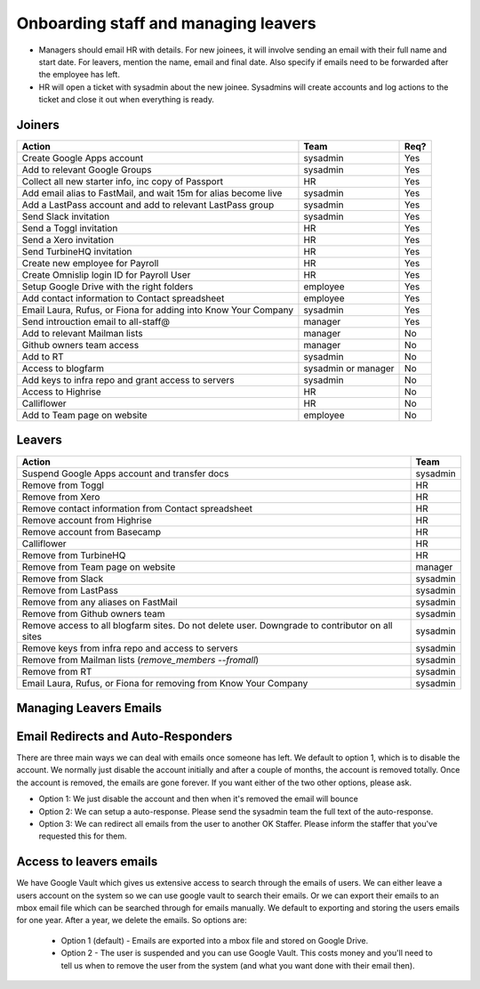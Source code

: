 Onboarding staff and managing leavers
=====================================

* Managers should email HR with details. For new joinees, it will involve
  sending an email with their full name and start date. For leavers, mention
  the name, email and final date. Also specify if emails need to be forwarded
  after the employee has left.
* HR will open a ticket with sysadmin about the new joinee. Sysadmins will
  create accounts and log actions to the ticket and close it out when
  everything is ready.

Joiners
-------



+-------------------------------------------------------+----------+--------+
| Action                                                | Team     | Req?   |
+=======================================================+==========+========+
| Create Google Apps account                            | sysadmin | Yes    |
+-------------------------------------------------------+----------+--------+
| Add to relevant Google Groups                         | sysadmin | Yes    |
+-------------------------------------------------------+----------+--------+
| Collect all new starter info, inc copy of Passport    | HR       | Yes    |
+-------------------------------------------------------+----------+--------+
| Add email alias to FastMail, and wait 15m for alias   | sysadmin | Yes    |
| become live                                           |          |        |
+-------------------------------------------------------+----------+--------+
| Add a LastPass account and add to relevant LastPass   | sysadmin | Yes    |
| group                                                 |          |        |
+-------------------------------------------------------+----------+--------+
| Send Slack invitation                                 | sysadmin | Yes    |
+-------------------------------------------------------+----------+--------+
| Send a Toggl invitation                               | HR       | Yes    |
+-------------------------------------------------------+----------+--------+
| Send a Xero invitation                                | HR       | Yes    |
+-------------------------------------------------------+----------+--------+
| Send TurbineHQ invitation                             | HR       | Yes    |
+-------------------------------------------------------+----------+--------+
| Create new employee for Payroll                       | HR       | Yes    |
+-------------------------------------------------------+----------+--------+
| Create Omnislip login ID for Payroll User             | HR       | Yes    |
+-------------------------------------------------------+----------+--------+
| Setup Google Drive with the right folders             | employee | Yes    |
+-------------------------------------------------------+----------+--------+
| Add contact information to Contact spreadsheet        | employee | Yes    |
+-------------------------------------------------------+----------+--------+
| Email Laura, Rufus, or Fiona for adding into Know     | sysadmin | Yes    |
| Your Company                                          |          |        |
+-------------------------------------------------------+----------+--------+
| Send introuction email to all-staff@                  | manager  | Yes    |
+-------------------------------------------------------+----------+--------+
| Add to relevant Mailman lists                         | manager  | No     |
+-------------------------------------------------------+----------+--------+
| Github owners team access                             | manager  | No     |
+-------------------------------------------------------+----------+--------+
| Add to RT                                             | sysadmin | No     |
+-------------------------------------------------------+----------+--------+
| Access to blogfarm                                    | sysadmin | No     |
|                                                       | or       |        |
|                                                       | manager  |        |
+-------------------------------------------------------+----------+--------+
| Add keys to infra repo and grant access to servers    | sysadmin | No     |
+-------------------------------------------------------+----------+--------+
| Access to Highrise                                    | HR       | No     |
+-------------------------------------------------------+----------+--------+
| Calliflower                                           | HR       | No     |
+-------------------------------------------------------+----------+--------+
| Add to Team page on website                           | employee | No     |
+-------------------------------------------------------+----------+--------+


Leavers
-------

+-------------------------------------------------------+----------+
| Action                                                | Team     |
+=======================================================+==========+
| Suspend Google Apps account and transfer docs         | sysadmin |
+-------------------------------------------------------+----------+
| Remove from Toggl                                     | HR       |
+-------------------------------------------------------+----------+
| Remove from Xero                                      | HR       |
+-------------------------------------------------------+----------+
| Remove contact information from Contact spreadsheet   | HR       |
+-------------------------------------------------------+----------+
| Remove account from Highrise                          | HR       |
+-------------------------------------------------------+----------+
| Remove account from Basecamp                          | HR       |
+-------------------------------------------------------+----------+
| Calliflower                                           | HR       |
+-------------------------------------------------------+----------+
| Remove from TurbineHQ                                 | HR       |
+-------------------------------------------------------+----------+
| Remove from Team page on website                      | manager  |
+-------------------------------------------------------+----------+
| Remove from Slack                                     | sysadmin |
+-------------------------------------------------------+----------+
| Remove from LastPass                                  | sysadmin |
+-------------------------------------------------------+----------+
| Remove from any aliases on FastMail                   | sysadmin |
+-------------------------------------------------------+----------+
| Remove from Github owners team                        | sysadmin |
+-------------------------------------------------------+----------+
| Remove access to all blogfarm sites. Do not delete    | sysadmin |
| user. Downgrade to contributor on all sites           |          |
+-------------------------------------------------------+----------+
| Remove keys from infra repo and access to servers     | sysadmin |
+-------------------------------------------------------+----------+
| Remove from Mailman lists                             | sysadmin |
| (`remove_members --fromall`)                          |          |
+-------------------------------------------------------+----------+
| Remove from RT                                        | sysadmin |
+-------------------------------------------------------+----------+
| Email Laura, Rufus, or Fiona for removing from Know   | sysadmin |
| Your Company                                          |          |
+-------------------------------------------------------+----------+

Managing Leavers Emails
-----------------------
Email Redirects and Auto-Responders
-----------------------------------
There are three main ways we can deal with emails once someone has left.  We default to option 1, which is to disable the account.  We normally just disable the account initially and after a couple of months, the account is removed totally.  Once the account is removed, the emails are gone forever.  If you want either of the two other options, please ask.

- Option 1: We just disable the account and then when it's removed the email will bounce
- Option 2: We can setup a auto-response.  Please send the sysadmin team the full text of the auto-response.
- Option 3: We can redirect all emails from the user to another OK Staffer.  Please inform the staffer that you've requested this for them.

Access to leavers emails
------------------------
We have Google Vault which gives us extensive access to search through the emails of users.  We can either leave a users account on the system so we can use google vault to search their emails.  Or we can export their emails to an mbox email file which can be searched through for emails manually.  We default to exporting and storing the users emails for one year.  After a year, we delete the emails.  So options are:

 - Option 1 (default) - Emails are exported into a mbox file and stored on Google Drive.  
 - Option 2 - The user is suspended and you can use Google Vault.  This costs money and you'll need to tell us when to remove the user from the system (and what you want done with their email then).

